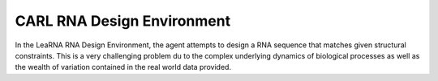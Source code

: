 CARL RNA Design Environment
===========================
.. image:: ../data/screenshots/learna.png
    :width: 200px
    :align: center
    :alt: RNA Design Environment
In the LeaRNA RNA Design Environment, the agent attempts to design a RNA sequence
that matches given structural constraints. This is a very challenging problem
du to the complex underlying dynamics of biological processes as well as the wealth
of variation contained in the real world data provided.

.. csv-table:: Defaults and Bounds
   :file: ../data/context_definitions/CARLRnaDesignEnv.csv
   :header-rows: 1
